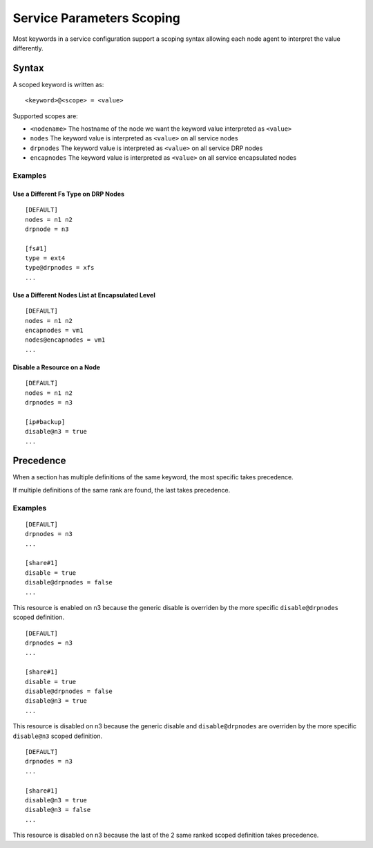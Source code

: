 .. _agent-service-scoping:

Service Parameters Scoping
**************************

Most keywords in a service configuration support a scoping syntax allowing each node agent to interpret the value differently.

Syntax
======

A scoped keyword is written as::

	<keyword>@<scope> = <value>

Supported scopes are:

* ``<nodename>``
  The hostname of the node we want the keyword value interpreted as ``<value>``

* ``nodes``
  The keyword value is interpreted as ``<value>`` on all service nodes

* ``drpnodes``
  The keyword value is interpreted as ``<value>`` on all service DRP nodes

* ``encapnodes``
  The keyword value is interpreted as ``<value>`` on all service encapsulated nodes

Examples
--------

Use a Different Fs Type on DRP Nodes
++++++++++++++++++++++++++++++++++++

::

	[DEFAULT]
	nodes = n1 n2
	drpnode = n3

	[fs#1]
	type = ext4
	type@drpnodes = xfs
	...

Use a Different Nodes List at Encapsulated Level
++++++++++++++++++++++++++++++++++++++++++++++++

::

	[DEFAULT]
	nodes = n1 n2
	encapnodes = vm1
	nodes@encapnodes = vm1
	...

Disable a Resource on a Node
++++++++++++++++++++++++++++

::

	[DEFAULT]
	nodes = n1 n2
	drpnodes = n3

	[ip#backup]
	disable@n3 = true
	...

Precedence
==========

When a section has multiple definitions of the same keyword, the most specific takes precedence.

If multiple definitions of the same rank are found, the last takes precedence.

Examples
--------

::

	[DEFAULT]
	drpnodes = n3
	...

	[share#1]
	disable = true
	disable@drpnodes = false
	...

This resource is enabled on n3 because the generic disable is overriden by the more specific ``disable@drpnodes`` scoped definition.

::

	[DEFAULT]
	drpnodes = n3
	...

	[share#1]
	disable = true
	disable@drpnodes = false
	disable@n3 = true
	...

This resource is disabled on n3 because the generic disable and ``disable@drpnodes`` are overriden by the more specific ``disable@n3`` scoped definition.

::

	[DEFAULT]
	drpnodes = n3
	...

	[share#1]
	disable@n3 = true
	disable@n3 = false
	...

This resource is disabled on n3 because the last of the 2 same ranked scoped definition takes precedence.



